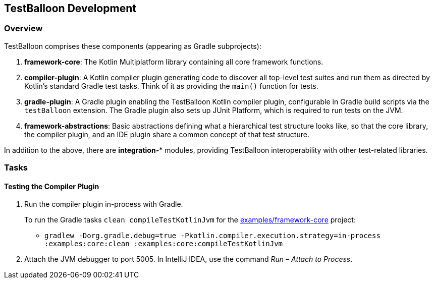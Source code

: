 :icons: font

== TestBalloon Development

=== Overview

TestBalloon comprises these components (appearing as Gradle subprojects):

. *framework-core*: The Kotlin Multiplatform library containing all core framework functions.
. *compiler-plugin*: A Kotlin compiler plugin generating code to discover all top-level test suites and run them as directed by Kotlin's standard Gradle test tasks. Think of it as providing the `main()` function for tests.
. *gradle-plugin*: A Gradle plugin enabling the TestBalloon Kotlin compiler plugin, configurable in Gradle build scripts via the `testBalloon` extension. The Gradle plugin also sets up JUnit Platform, which is required to run tests on the JVM.
. *framework-abstractions*: Basic abstractions defining what a hierarchical test structure looks like, so that the core library, the compiler plugin, and an IDE plugin share a common concept of that test structure.

In addition to the above, there are *integration-** modules, providing TestBalloon interoperability with other test-related libraries.

=== Tasks

==== Testing the Compiler Plugin

1. Run the compiler plugin in-process with Gradle.
+
--
To run the Gradle tasks `clean compileTestKotlinJvm` for the xref:../examples/framework-core[examples/framework-core] project:

* `gradlew -Dorg.gradle.debug=true -Pkotlin.compiler.execution.strategy=in-process :examples:core:clean :examples:core:compileTestKotlinJvm`
--

2. Attach the JVM debugger to port 5005. In IntelliJ IDEA, use the command _Run – Attach to Process_.

